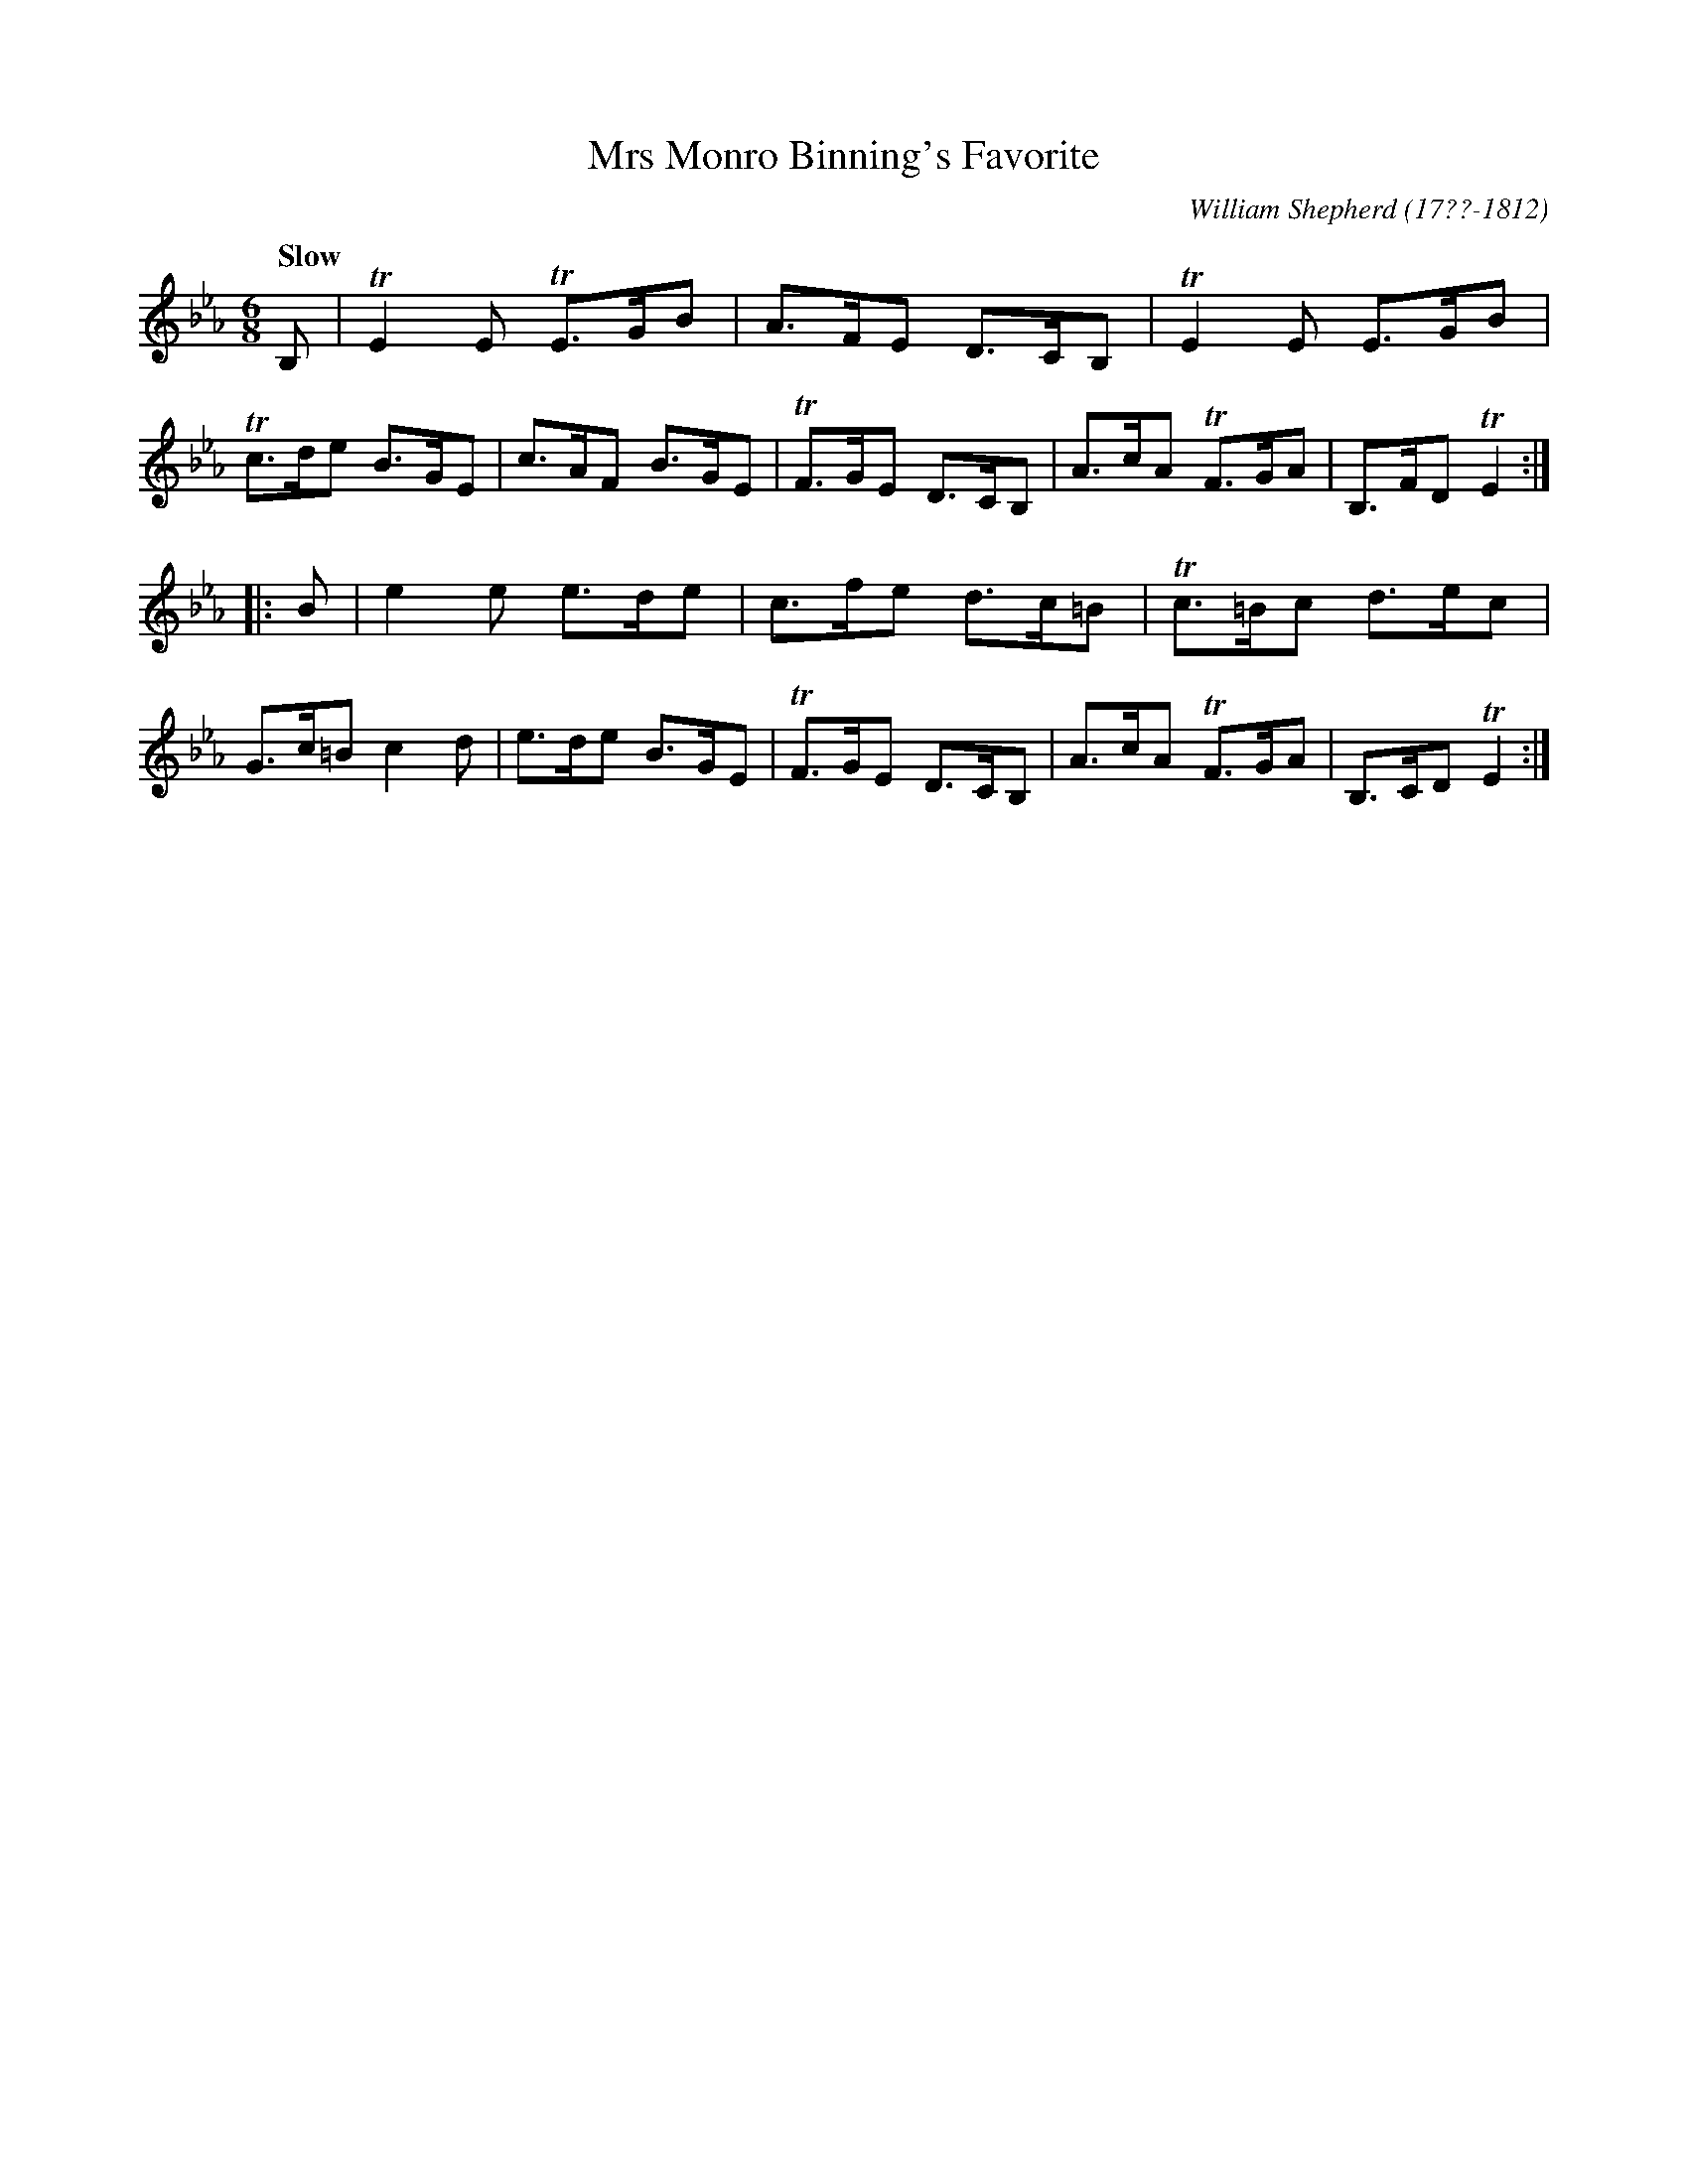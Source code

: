 X: 181
T: Mrs Monro Binning's Favorite
R: jig
Q: "Slow"
B: William Shepherd "2nd Collection" 1800 p.18 #1
F: http://imslp.org/wiki/File:PMLP73094-Shepherd_Collections_HMT.pdf
C: William Shepherd (17??-1812)
Z: 2012 John Chambers <jc:trillian.mit.edu>
M: 6/8
L: 1/8
K: Eb
B, |\
TE2E TE>GB | A>FE D>CB, | TE2E E>GB | Tc>de B>GE |\
c>AF B>GE | TF>GE D>CB, | A>cA TF>GA | B,>FD TE2 :|
|: B |\
e2e e>de | c>fe d>c=B | Tc>=Bc d>ec | G>c=B c2d |\
e>de B>GE | TF>GE D>CB, | A>cA TF>GA | B,>CD TE2 :|
